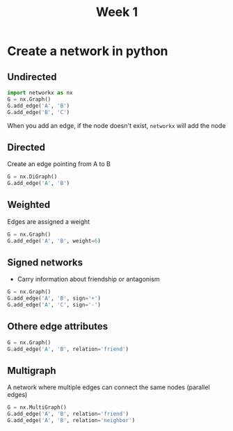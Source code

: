 #+title: Week 1

* Create a network in python

** Undirected
#+begin_src python
import networkx as nx
G = nx.Graph()
G.add_edge('A', 'B')
G.add_edge('B', 'C')
#+end_src

When you add an edge, if the node doesn't exist, =networkx= will add the node

** Directed

Create an edge pointing from A to B
#+begin_src python
  G = nx.DiGraph()
  G.add_edge('A', 'B')
#+end_src

** Weighted
Edges are assigned a weight

#+begin_src python
  G = nx.Graph()
  G.add_edge('A', 'B', weight=6)
#+end_src

** Signed networks

- Carry information about friendship or antagonism

#+begin_src python
  G = nx.Graph()
  G.add_edge('A', 'B', sign='+')
  G.add_edge('A', 'C', sign='-')
#+end_src

  

** Othere edge attributes

#+begin_src python
  G = nx.Graph()
  G.add_edge('A', 'B', relation='friend')
#+end_src

** Multigraph
A network where multiple edges can connect the same nodes (parallel edges)
#+begin_src python
  G = nx.MultiGraph()
  G.add_edge('A', 'B', relation='friend')
  G.add_edge('A', 'B', relation='neighbor')
#+end_src
